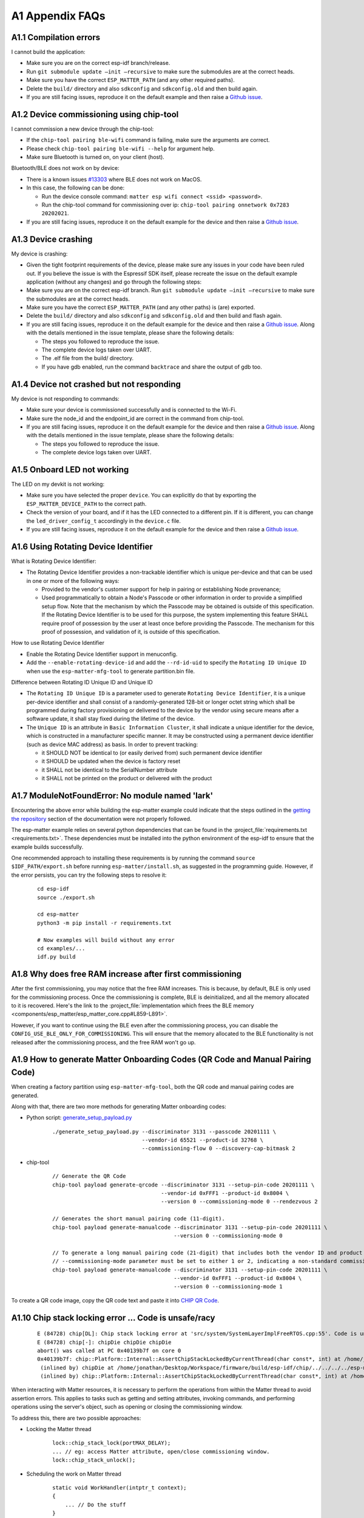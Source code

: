 A1 Appendix FAQs
================

A1.1 Compilation errors
-----------------------

I cannot build the application:

-  Make sure you are on the correct esp-idf branch/release.
-  Run ``git submodule update —init —recursive`` to make sure the submodules are at the
   correct heads.
-  Make sure you have the correct ``ESP_MATTER_PATH`` (and any other required paths).
-  Delete the ``build/`` directory and also ``sdkconfig`` and ``sdkconfig.old`` and
   then build again.
-  If you are still facing issues, reproduce it on the default
   example and then raise a `Github issue`_.

A1.2 Device commissioning using chip-tool
-----------------------------------------

I cannot commission a new device through the chip-tool:

-  If the ``chip-tool pairing ble-wifi`` command is failing,
   make sure the arguments are correct.
- Please check ``chip-tool pairing ble-wifi --help`` for argument help.
-  Make sure Bluetooth is turned on, on your client (host).

Bluetooth/BLE does not work on by device:

-  There is a known issues `#13303`_ where BLE does not work on MacOS.
-  In this case, the following can be done:

   -  Run the device console command:
      ``matter esp wifi connect <ssid> <password>``.
   -  Run the chip-tool command for commissioning over ip:
      ``chip-tool pairing onnetwork 0x7283 20202021``.

-  If you are still facing issues, reproduce it on the default
   example for the device and then raise a `Github issue`_.

A1.3 Device crashing
--------------------

My device is crashing:

-  Given the tight footprint requirements of the device, please make
   sure any issues in your code have been ruled out. If you believe the
   issue is with the Espressif SDK itself, please recreate the issue on
   the default example application (without any changes) and go through
   the following steps:
-  Make sure you are on the correct esp-idf branch. Run ``git submodule
   update —init —recursive`` to make sure the submodules are at the
   correct heads.
-  Make sure you have the correct ``ESP_MATTER_PATH`` (and any other paths)
   is (are) exported.
-  Delete the ``build/`` directory and also ``sdkconfig`` and ``sdkconfig.old`` and
   then build and flash again.
-  If you are still facing issues, reproduce it on the default
   example for the device and then raise a `Github issue`_. Along with the
   details mentioned in the issue template, please share the following details:

   -  The steps you followed to reproduce the issue.
   -  The complete device logs taken over UART.
   -  The .elf file from the build/ directory.
   -  If you have gdb enabled, run the command ``backtrace`` and share the
      output of gdb too.

A1.4 Device not crashed but not responding
------------------------------------------

My device is not responding to commands:

-  Make sure your device is commissioned successfully and is connected
   to the Wi-Fi.
-  Make sure the node_id and the endpoint_id are correct in the command
   from chip-tool.
-  If you are still facing issues, reproduce it on the default
   example for the device and then raise a `Github issue`_. Along with the
   details mentioned in the issue template, please share the following details:

   -  The steps you followed to reproduce the issue.
   -  The complete device logs taken over UART.


A1.5 Onboard LED not working
----------------------------

The LED on my devkit is not working:

-  Make sure you have selected the proper ``device``. You can explicitly
   do that by exporting the ``ESP_MATTER_DEVICE_PATH`` to the correct
   path.
-  Check the version of your board, and if it has the LED connected to a
   different pin. If it is different, you can change the
   ``led_driver_config_t`` accordingly in the ``device.c`` file.
-  If you are still facing issues, reproduce it on the default
   example for the device and then raise a `Github issue`_.


A1.6 Using Rotating Device Identifier
-------------------------------------

What is Rotating Device Identifier:

-  The Rotating Device Identifier provides a non-trackable identifier which is unique per-device and
   that can be used in one or more of the following ways:

   -  Provided to the vendor's customer support for help in pairing or establishing Node provenance;
   -  Used programmatically to obtain a Node's Passcode or other information in order to provide a
      simplified setup flow. Note that the mechanism by which the Passcode may be obtained is
      outside of this specification. If the Rotating Device Identifier is to be used for this purpose, the
      system implementing this feature SHALL require proof of possession by the user at least once
      before providing the Passcode. The mechanism for this proof of possession, and validation of it,
      is outside of this specification.

How to use Rotating Device Identifier

-  Enable the Rotating Device Identifier support in menuconfig.
-  Add the ``--enable-rotating-device-id`` and add the ``--rd-id-uid`` to specify the ``Rotating ID Unique ID``
   when use the ``esp-matter-mfg-tool`` to generate partition.bin file.

Difference between Rotating ID Unique ID and Unique ID

-  The ``Rotating ID Unique ID`` is a parameter used to generate ``Rotating Device Identifier``, it is
   a unique per-device identifier and shall consist of a randomly-generated 128-bit or longer octet string which
   shall be programmed during factory provisioning or delivered to the device by the vendor using secure means
   after a software update, it shall stay fixed during the lifetime of the device.

-  The ``Unique ID`` is an attribute in ``Basic Information Cluster``, it shall indicate a unique
   identifier for the device, which is constructed in a manufacturer specific manner. It may be
   constructed using a permanent device identifier (such as device MAC address) as basis.
   In order to prevent tracking:

   -  it SHOULD NOT be identical to (or easily derived from) such permanent device identifier
   -  it SHOULD be updated when the device is factory reset
   -  it SHALL not be identical to the SerialNumber attribute
   -  it SHALL not be printed on the product or delivered with the product


A1.7 ModuleNotFoundError: No module named 'lark'
------------------------------------------------

Encountering the above error while building the esp-matter example could indicate that the steps outlined in the
`getting the repository`_ section of the documentation were not properly followed.

The esp-matter example relies on several python dependencies that can be found in the
:project_file:`requirements.txt <requirements.txt>`.
These dependencies must be installed into the python environment of the esp-idf to ensure that the example builds successfully.

One recommended approach to installing these requirements is by running the command
``source $IDF_PATH/export.sh`` before running ``esp-matter/install.sh``, as suggested in the programming guide.
However, if the error persists, you can try the following steps to resolve it:

    ::

        cd esp-idf
        source ./export.sh

        cd esp-matter
        python3 -m pip install -r requirements.txt

        # Now examples will build without any error
        cd examples/...
        idf.py build


A1.8 Why does free RAM increase after first commissioning
---------------------------------------------------------

After the first commissioning, you may notice that the free RAM increases. This is because, by default,
BLE is only used for the commissioning process. Once the commissioning is complete, BLE is deinitialized,
and all the memory allocated to it is recovered. Here's the link to the
:project_file:`implementation which frees the BLE memory <components/esp_matter/esp_matter_core.cpp#L859-L891>`.

However, if you want to continue using the BLE even after the commissioning process, you can disable the
``CONFIG_USE_BLE_ONLY_FOR_COMMISSIONING``. This will ensure that the memory allocated to the BLE functionality
is not released after the commissioning process, and the free RAM won't go up.

A1.9 How to generate Matter Onboarding Codes (QR Code and Manual Pairing Code)
------------------------------------------------------------------------------

When creating a factory partition using ``esp-matter-mfg-tool``, both the QR code and manual pairing codes are generated.

Along with that, there are two more methods for generating Matter onboarding codes:

-  Python script: `generate_setup_payload.py`_

    ::

        ./generate_setup_payload.py --discriminator 3131 --passcode 20201111 \
                                    --vendor-id 65521 --product-id 32768 \
                                    --commissioning-flow 0 --discovery-cap-bitmask 2

- chip-tool

    ::

        // Generate the QR Code
        chip-tool payload generate-qrcode --discriminator 3131 --setup-pin-code 20201111 \
                                          --vendor-id 0xFFF1 --product-id 0x8004 \
                                          --version 0 --commissioning-mode 0 --rendezvous 2

        // Generates the short manual pairing code (11-digit).
        chip-tool payload generate-manualcode --discriminator 3131 --setup-pin-code 20201111 \
                                              --version 0 --commissioning-mode 0

        // To generate a long manual pairing code (21-digit) that includes both the vendor ID and product ID,
        // --commissioning-mode parameter must be set to either 1 or 2, indicating a non-standard commissioning flow.
        chip-tool payload generate-manualcode --discriminator 3131 --setup-pin-code 20201111 \
                                              --vendor-id 0xFFF1 --product-id 0x8004 \
                                              --version 0 --commissioning-mode 1

To create a QR code image, copy the QR code text and paste it into `CHIP QR Code`_.


A1.10 Chip stack locking error ... Code is unsafe/racy
------------------------------------------------------

    ::

        E (84728) chip[DL]: Chip stack locking error at 'src/system/SystemLayerImplFreeRTOS.cpp:55'. Code is unsafe/racy
        E (84728) chip[-]: chipDie chipDie chipDie
        abort() was called at PC 0x40139b7f on core 0
        0x40139b7f: chip::Platform::Internal::AssertChipStackLockedByCurrentThread(char const*, int) at /home/jonathan/Desktop/Workspace/firmware/build/esp-idf/chip/../../../../esp-matter/connectedhomeip/connectedhomeip/config/esp32/third_party/connectedhomeip/src/lib/support/CodeUtils.h:508
         (inlined by) chipDie at /home/jonathan/Desktop/Workspace/firmware/build/esp-idf/chip/../../../../esp-matter/connectedhomeip/connectedhomeip/config/esp32/third_party/connectedhomeip/src/lib/support/CodeUtils.h:518
         (inlined by) chip::Platform::Internal::AssertChipStackLockedByCurrentThread(char const*, int) at /home/jonathan/Desktop/Workspace/firmware/build/esp-idf/chip/../../../../esp-matter/connectedhomeip/connectedhomeip/config/esp32/third_party/connectedhomeip/src/platform/LockTracker.cpp:36


When interacting with Matter resources, it is necessary to perform the operations from within the Matter thread to avoid
assertion errors. This applies to tasks such as getting and setting attributes, invoking commands, and performing
operations using the server's object, such as opening or closing the commissioning window.

To address this, there are two possible approaches:

- Locking the Matter thread

    ::

        lock::chip_stack_lock(portMAX_DELAY);
        ... // eg: access Matter attribute, open/close commissioning window.
        lock::chip_stack_unlock();

- Scheduling the work on Matter thread

    ::

        static void WorkHandler(intptr_t context);
        {
            ... // Do the stuff
        }
        chip::DeviceLayer::PlatformMgr().ScheduleWork(WorkHandler, <intptr_t>(nullptr));


A1.11 Firmware Version Number
-----------------------------

Similar to the ESP-IDF's application versioning scheme, the ESP-Matter SDK provides two options for setting the firmware
version. It depends on `CONFIG_APP_PROJECT_VER_FROM_CONFIG`_ option and by default option is disabled.

If the ``CONFIG_APP_PROJECT_VER_FROM_CONFIG`` option is disabled, you need to set the version and version string by
defining the CMake variables in the project's ``CMakeLists.txt`` file. All the examples use this scheme and have these
variables set. Here's an example:

    ::

        set(PROJECT_VER "1.0")
        set(PROJECT_VER_NUMBER 1)

On the other hand, if the ``CONFIG_APP_PROJECT_VER_FROM_CONFIG`` option is enabled, you need to set the version using
the following configuration options:

- Software Version
    Set the ``CONFIG_DEVICE_SOFTWARE_VERSION_NUMBER`` option.
    (Component config -> CHIP Device Layer -> Device Identification Options -> Device Software Version Number)

- Software Version String
    Set the ``CONFIG_APP_PROJECT_VER`` option. (Application manager -> Get the project version from Kconfig)

.. note::

    - Ensure you use the correct versioning scheme when building the OTA image.
    - Verify that the software version number in the firmware matches the one specified in the Matter OTA header.
    - The software version number of the OTA image must be numerically higher.
    - If you need to perform a functional rollback, the version number in the OTA image must be higher than the current
      version, even though the binary content may match the previous OTA image.


A1.12 Stuck at "Solving dependencies requirements ....."
--------------------------------------------------------

When building an example, if it is stuck at "Solving dependencies requirements..."
you can resolve this issue by clearing the component manager cache.

    ::

        # On Linux
        rm -rf ~/.cache/Espressif/ComponentManager

        # On macOS
        rm -rf ~/Library/Caches/Espressif/ComponentManager


A1.13 ESP32-C2 log garbled, unable to perform Matter commissioning and other abnormal issues
--------------------------------------------------------------------------------------------

When encountering the above issues, the following possible causes may exist:
1. Incorrect baud rate settings. See `UART console baud rate`_
2. Incorrect XTAL crystal frequency settings. The default XTAL crystal frequency in the SDK examples is 26 Mhz, if the ESP32-C2 board used for testing is 40 MHz, please change the configuration as `CONFIG_XTAL_FREQ_40=y`. See `Main XTAL frequency`_ You can check the XTAL frequency with this command. 

   ::

      $ esptool.py flash_id
      esptool.py v4.7.0
      Serial port /dev/ttyUSB0
      Connecting....
      Detecting chip type... ESP32-C2
      Chip is ESP32-C2 (revision v1.0)
      Features: WiFi, BLE
      Crystal is 26MHz
      MAC: 08:3a:8d:49:b3:90

A1.14 Generating Matter Onboarding Codes on the device itself
-------------------------------------------------------------

The Passcode serves as both proof of possession for the device and the shared secret needed to establish
the initial secure channel for onboarding.

For best practices in Passcode generation and storage on the device, refer to
**Section 5.1.7: Generation of the Passcode** in the Core Matter Specification.

Ideally, devices should only store the Spake2p verifier, not the Passcode itself.
If the Passcode is stored on the device, it must be physically separated from the Spake2p verifier's location
and must be accessible only through local interface and must not be accessible to the unit handling the
Spake2p verifier.

For devices capable of displaying the onboarding payload, the use of a dynamic Passcode is recommended.

The :project_file:`Light Switch <examples/light_switch/README.md>`
example in the SDK demonstrates the use of a dynamic Passcode.
It implements a custom Commissionable Data Provider that generates the dynamic Passcode,
along with the corresponding Spake2p verifier and onboarding payload, directly on the device.

Please check `#1128`_ and `#1126`_ for relevant discussion on Github issue

A1.15 Using BLE after Matter commissioning
------------------------------------------

Most Matter applications do not require BLE after commissioning. By default, BLE is deinitialized after commissioning
to reclaim RAM and increase the available free heap. Refer to `A1.8 Why does free RAM increase after first commissioning`_
for more details.

However, if BLE functionality is needed even after commissioning, you can disable the ``CONFIG_USE_BLE_ONLY_FOR_COMMISSIONING``
option. This ensures that the memory allocated to BLE functionality is retained, allowing BLE to be used for other
purposes post-commissioning.

After commissioning is complete, Matter will stop advertising, but the application can utilize BLE for other roles or operations.
e.g. BLE Peripheral, BLE Central, etc.

To learn more, refer to the `bleprph`_ and `blecent`_ examples in ``esp-idf/examples/bluetooth/nimble``. These examples
demonstrate BLE Peripheral and BLE Central roles. It also provides the step-by-step tutorial for building such devices.

For implementation details on Peripheral and Central roles, refer to the `bleprph_advertise()`_ and `blecent_scan()`_ functions in
the respective examples.

BLE Central role is disabled by default in the esp-matter SDK's default example configurations.
Please enable ``CONFIG_BT_NIMBLE_ROLE_CENTRAL`` option if you plan to use BLE Central role.

.. note::

   Above mentioned details apply specifically to the NimBLE host.


For more advanced BLE usage, you can use the external platform feature.
It also serves as a way to integrate custom BLE usage with Matter.

Please refer to the `advance setup`_ section in the programming guide.
This has been demonstrated in the `blemesh_bridge`_ and `light_wifi_prov`_ examples.


A1.16 Moving BSS Segments to PSRAM to Reduce Memory Usage
---------------------------------------------------------

The BSS section of libesp_matter.a and libCHIP.a can consume significant internal memory.
For devices with PSRAM, you can move the BSS segments to external memory to significantly
reduce the internal memory footprint.

To move the BSS segments of libCHIP.a and libesp_matter.a into external RAM:

1. Enable the ``CONFIG_ESP_ALLOW_BSS_SEG_EXTERNAL_MEMORY`` option in menuconfig.

2. Create a ``linker.lf`` file in your project's main component, you can check the the example 
   :project_file:`linker.lf <examples/all_device_types_app/main/linker.lf>` file.

3. Modify your main component's ``CMakeLists.txt`` to include:

   ::

       set(ldfragments linker.lf)
       idf_component_register(
           ...
           LDFRAGMENTS "${ldfragments}")

This configuration will move the BSS segments to PSRAM when ``CONFIG_ESP_ALLOW_BSS_SEG_EXTERNAL_MEMORY`` is enabled,
significantly reducing the internal memory usage of your application.

Please check `#1123`_ for relevant discussion on Github issue.

.. _bleprph: https://github.com/espressif/esp-idf/tree/b5ac4fbdf9e9fb320bb0a98ee4fbaa18f8566f37/examples/bluetooth/nimble/bleprph
.. _blecent: https://github.com/espressif/esp-idf/tree/b5ac4fbdf9e9fb320bb0a98ee4fbaa18f8566f37/examples/bluetooth/nimble/blecent
.. _bleprph_advertise(): https://github.com/espressif/esp-idf/blob/b5ac4fbdf9e9fb320bb0a98ee4fbaa18f8566f37/examples/bluetooth/nimble/bleprph/main/main.c#L146
.. _blecent_scan(): https://github.com/espressif/esp-idf/blob/b5ac4fbdf9e9fb320bb0a98ee4fbaa18f8566f37/examples/bluetooth/nimble/blecent/main/main.c#L435
.. _advance setup: https://docs.espressif.com/projects/esp-matter/en/latest/esp32/developing.html#advanced-setup
.. _blemesh_bridge: https://github.com/espressif/esp-matter/tree/main/examples/bridge_apps/blemesh_bridge
.. _light_wifi_prov: https://github.com/espressif/esp-matter/tree/main/examples/light_wifi_prov#4-external-platform
.. _getting the repository: https://docs.espressif.com/projects/esp-matter/en/latest/esp32/developing.html#getting-the-repository
.. _requirements.txt: https://github.com/espressif/esp-matter/blob/main/requirements.txt
.. _generate_setup_payload.py: https://github.com/project-chip/connectedhomeip/tree/master/src/setup_payload/python
.. _CHIP QR Code: https://project-chip.github.io/connectedhomeip/qrcode.html
.. _CONFIG_APP_PROJECT_VER_FROM_CONFIG: https://docs.espressif.com/projects/esp-idf/en/latest/esp32/api-reference/kconfig-reference.html#config-app-project-ver-from-config
.. _UART console baud rate: https://docs.espressif.com/projects/esp-idf/en/latest/esp32c2/api-reference/kconfig-reference.html#config-esp-console-uart-baudrate
.. _Main XTAL frequency: https://docs.espressif.com/projects/esp-idf/en/latest/esp32c2/api-reference/kconfig-reference.html#main-xtal-config

.. _Github issue: https://github.com/espressif/esp-matter/issues/new?template=issue-template.md
.. _`#1123`: https://github.com/espressif/esp-matter/issues/1123
.. _`#1126`: https://github.com/espressif/esp-matter/issues/1126
.. _`#1128`: https://github.com/espressif/esp-matter/issues/1128
.. _`#13303`: https://github.com/project-chip/connectedhomeip/issues/13303